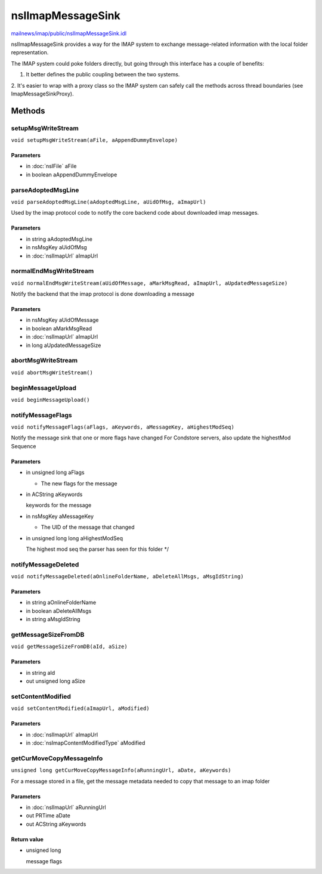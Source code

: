 ==================
nsIImapMessageSink
==================

`mailnews/imap/public/nsIImapMessageSink.idl <https://hg.mozilla.org/comm-central/file/tip/mailnews/imap/public/nsIImapMessageSink.idl>`_

nsIImapMessageSink provides a way for the IMAP system to exchange
message-related information with the local folder representation.

The IMAP system could poke folders directly, but going through this
interface has a couple of benefits:

1. It better defines the public coupling between the two systems.
2. It's easier to wrap with a proxy class so the IMAP system can safely
call the methods across thread boundaries (see ImapMessageSinkProxy).

Methods
=======

setupMsgWriteStream
-------------------

``void setupMsgWriteStream(aFile, aAppendDummyEnvelope)``

Parameters
^^^^^^^^^^

* in :doc:`nsIFile` aFile
* in boolean aAppendDummyEnvelope

parseAdoptedMsgLine
-------------------

``void parseAdoptedMsgLine(aAdoptedMsgLine, aUidOfMsg, aImapUrl)``

Used by the imap protocol code to notify the core backend code about
downloaded imap messages.

Parameters
^^^^^^^^^^

* in string aAdoptedMsgLine
* in nsMsgKey aUidOfMsg
* in :doc:`nsIImapUrl` aImapUrl

normalEndMsgWriteStream
-----------------------

``void normalEndMsgWriteStream(aUidOfMessage, aMarkMsgRead, aImapUrl, aUpdatedMessageSize)``

Notify the backend that the imap protocol is done downloading a message

Parameters
^^^^^^^^^^

* in nsMsgKey aUidOfMessage
* in boolean aMarkMsgRead
* in :doc:`nsIImapUrl` aImapUrl
* in long aUpdatedMessageSize

abortMsgWriteStream
-------------------

``void abortMsgWriteStream()``

beginMessageUpload
------------------

``void beginMessageUpload()``

notifyMessageFlags
------------------

``void notifyMessageFlags(aFlags, aKeywords, aMessageKey, aHighestModSeq)``

Notify the message sink that one or more flags have changed
For Condstore servers, also update the highestMod Sequence

Parameters
^^^^^^^^^^

* in unsigned long aFlags

  - The new flags for the message
* in ACString aKeywords

  keywords for the message
* in nsMsgKey aMessageKey

  - The UID of the message that changed
* in unsigned long long aHighestModSeq

  The highest mod seq the parser has seen
  for this folder
  */

notifyMessageDeleted
--------------------

``void notifyMessageDeleted(aOnlineFolderName, aDeleteAllMsgs, aMsgIdString)``

Parameters
^^^^^^^^^^

* in string aOnlineFolderName
* in boolean aDeleteAllMsgs
* in string aMsgIdString

getMessageSizeFromDB
--------------------

``void getMessageSizeFromDB(aId, aSize)``

Parameters
^^^^^^^^^^

* in string aId
* out unsigned long aSize

setContentModified
------------------

``void setContentModified(aImapUrl, aModified)``

Parameters
^^^^^^^^^^

* in :doc:`nsIImapUrl` aImapUrl
* in :doc:`nsImapContentModifiedType` aModified

getCurMoveCopyMessageInfo
-------------------------

``unsigned long getCurMoveCopyMessageInfo(aRunningUrl, aDate, aKeywords)``

For a message stored in a file, get the message metadata needed to copy
that message to an imap folder

Parameters
^^^^^^^^^^

* in :doc:`nsIImapUrl` aRunningUrl
* out PRTime aDate
* out ACString aKeywords

Return value
^^^^^^^^^^^^

* unsigned long

  message flags
